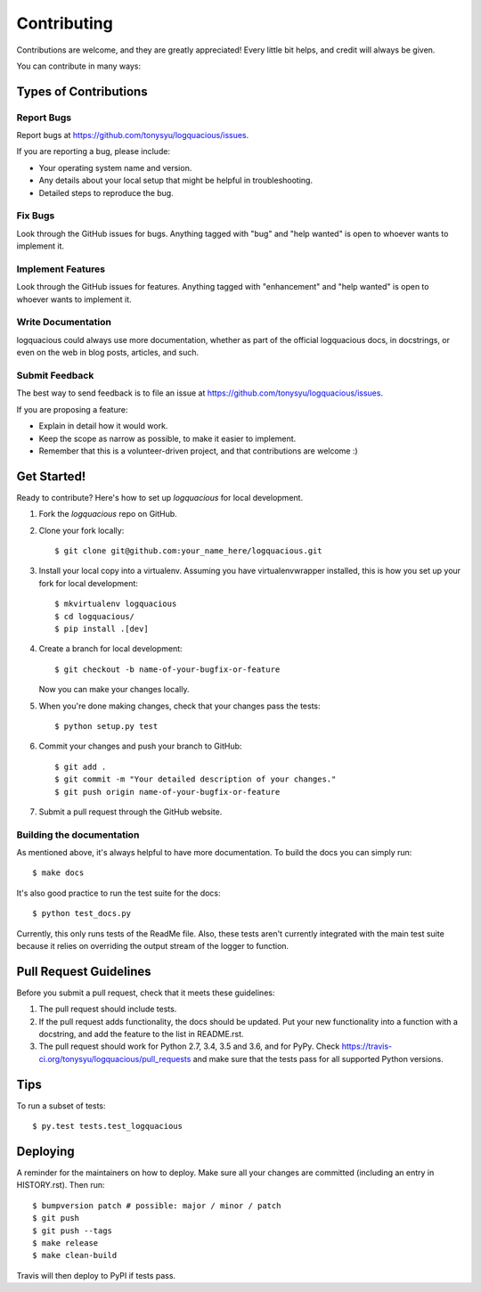 .. highlight:: shell

============
Contributing
============

Contributions are welcome, and they are greatly appreciated! Every little bit
helps, and credit will always be given.

You can contribute in many ways:

Types of Contributions
----------------------

Report Bugs
...........

Report bugs at https://github.com/tonysyu/logquacious/issues.

If you are reporting a bug, please include:

* Your operating system name and version.
* Any details about your local setup that might be helpful in troubleshooting.
* Detailed steps to reproduce the bug.

Fix Bugs
........

Look through the GitHub issues for bugs. Anything tagged with "bug" and "help
wanted" is open to whoever wants to implement it.

Implement Features
..................

Look through the GitHub issues for features. Anything tagged with "enhancement"
and "help wanted" is open to whoever wants to implement it.

Write Documentation
...................

logquacious could always use more documentation, whether as part of the
official logquacious docs, in docstrings, or even on the web in blog posts,
articles, and such.

Submit Feedback
...............

The best way to send feedback is to file an issue at https://github.com/tonysyu/logquacious/issues.

If you are proposing a feature:

* Explain in detail how it would work.
* Keep the scope as narrow as possible, to make it easier to implement.
* Remember that this is a volunteer-driven project, and that contributions
  are welcome :)

Get Started!
------------

Ready to contribute? Here's how to set up `logquacious` for local development.

1. Fork the `logquacious` repo on GitHub.
2. Clone your fork locally::

    $ git clone git@github.com:your_name_here/logquacious.git

3. Install your local copy into a virtualenv. Assuming you have
   virtualenvwrapper installed, this is how you set up your fork for local
   development::

    $ mkvirtualenv logquacious
    $ cd logquacious/
    $ pip install .[dev]

4. Create a branch for local development::

    $ git checkout -b name-of-your-bugfix-or-feature

   Now you can make your changes locally.

5. When you're done making changes, check that your changes pass the tests::

    $ python setup.py test

6. Commit your changes and push your branch to GitHub::

    $ git add .
    $ git commit -m "Your detailed description of your changes."
    $ git push origin name-of-your-bugfix-or-feature

7. Submit a pull request through the GitHub website.


Building the documentation
..........................

As mentioned above, it's always helpful to have more documentation. To build the
docs you can simply run::

    $ make docs

It's also good practice to run the test suite for the docs::

    $ python test_docs.py

Currently, this only runs tests of the ReadMe file. Also, these tests aren't currently integrated
with the main test suite because it relies on overriding the output stream of the logger to
function.


Pull Request Guidelines
-----------------------

Before you submit a pull request, check that it meets these guidelines:

1. The pull request should include tests.
2. If the pull request adds functionality, the docs should be updated. Put
   your new functionality into a function with a docstring, and add the
   feature to the list in README.rst.
3. The pull request should work for Python 2.7, 3.4, 3.5 and 3.6, and for PyPy.
   Check https://travis-ci.org/tonysyu/logquacious/pull_requests and make sure
   that the tests pass for all supported Python versions.

Tips
----

To run a subset of tests::

$ py.test tests.test_logquacious


Deploying
---------

A reminder for the maintainers on how to deploy.
Make sure all your changes are committed (including an entry in HISTORY.rst).
Then run::

    $ bumpversion patch # possible: major / minor / patch
    $ git push
    $ git push --tags
    $ make release
    $ make clean-build

Travis will then deploy to PyPI if tests pass.
